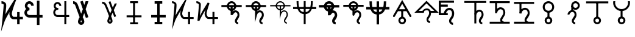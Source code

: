 SplineFontDB: 3.0
FontName: moonsymbols
FullName: moonsymbols
FamilyName: moonsymbols
Weight: Regular
Copyright: Copyright (c) 2021, RobertWinslow\nBased on public domain symbols by Denis M Moskowitz.
UComments: "2021-7-14: Created with FontForge (http://fontforge.org)"
Version: 001.000
ItalicAngle: 0
UnderlinePosition: -100
UnderlineWidth: 50
Ascent: 800
Descent: 200
InvalidEm: 0
LayerCount: 2
Layer: 0 0 "Back" 1
Layer: 1 0 "Fore" 0
XUID: [1021 966 -219639050 19151]
StyleMap: 0x0000
FSType: 0
OS2Version: 0
OS2_WeightWidthSlopeOnly: 0
OS2_UseTypoMetrics: 1
CreationTime: 1626313267
ModificationTime: 1626326933
OS2TypoAscent: 0
OS2TypoAOffset: 1
OS2TypoDescent: 0
OS2TypoDOffset: 1
OS2TypoLinegap: 90
OS2WinAscent: 0
OS2WinAOffset: 1
OS2WinDescent: 0
OS2WinDOffset: 1
HheadAscent: 0
HheadAOffset: 1
HheadDescent: 0
HheadDOffset: 1
MarkAttachClasses: 1
DEI: 91125
Encoding: ISO8859-1
UnicodeInterp: none
NameList: AGL For New Fonts
DisplaySize: -48
AntiAlias: 1
FitToEm: 0
WinInfo: 18 18 14
BeginPrivate: 0
EndPrivate
BeginChars: 256 26

StartChar: T
Encoding: 84 84 0
Width: 1000
VWidth: 0
Flags: H
LayerCount: 2
Fore
SplineSet
500.021484375 762.482421875 m 0
 593.229492188 762.483398438 671.677734375 695.927734375 690.293945312 608.022460938 c 2
 916.584960938 608.022460938 l 1
 916.584960938 527.923828125 l 1
 690.293945312 527.923828125 l 2
 674.416992188 452.990234375 614.985351562 393.698242188 540.018554688 377.85546875 c 2
 540.018554688 355.272460938 l 2
 574.802734375 384.068359375 614.514648438 398.62890625 650.399414062 398.62890625 c 0
 674.373046875 398.62890625 714.075195312 393.3984375 751.737304688 365.0390625 c 0
 789.3984375 336.680664062 819.536132812 283.76953125 819.536132812 207.6328125 c 0
 819.536132812 145.458984375 786.704101562 95.4169921875 759.178710938 54.515625 c 0
 731.653320312 13.615234375 712.307617188 -22.3056640625 712.307617188 -28.7353515625 c 0
 712.307617188 -53.4970703125 720.556640625 -63.5576171875 732.047851562 -72.24609375 c 0
 743.540039062 -80.935546875 761.068359375 -84.958984375 767.963867188 -84.958984375 c 2
 767.963867188 -165.057617188 l 2
 741.9296875 -165.057617188 711.919921875 -157.1875 683.782226562 -135.912109375 c 0
 655.64453125 -114.635742188 632.416015625 -76.564453125 632.416015625 -28.7353515625 c 0
 632.416015625 25.1142578125 666.705078125 60.478515625 692.774414062 99.2158203125 c 0
 718.84375 137.953125 739.438476562 175.896484375 739.438476562 207.6328125 c 0
 739.438476562 264.70703125 721.947265625 287.293945312 703.522460938 301.166992188 c 0
 685.098632812 315.041015625 660.321289062 318.737304688 650.399414062 318.737304688 c 0
 624.127929688 318.737304688 561.569335938 292.184570312 538.674804688 207.788085938 c 0
 534.360351562 191.293945312 517.022460938 177.907226562 499.973632812 177.907226562 c 0
 477.890625 177.907226562 459.96875 195.829101562 459.96875 217.911132812 c 0
 459.96875 218.041015625 459.970703125 218.251953125 459.971679688 218.381835938 c 2
 459.971679688 377.85546875 l 2
 385.004882812 393.698242188 325.573242188 452.990234375 309.697265625 527.923828125 c 2
 83.40625 527.923828125 l 1
 83.40625 608.022460938 l 1
 309.697265625 608.022460938 l 2
 328.3125 695.927734375 406.8125 762.482421875 500.021484375 762.482421875 c 0
500.021484375 682.436523438 m 0
 450.513671875 682.436523438 409.16796875 651.590820312 393.05078125 608.022460938 c 2
 606.991210938 608.022460938 l 2
 590.875 651.592773438 549.529296875 682.436523438 500.021484375 682.436523438 c 0
393.05078125 527.923828125 m 2
 404.549804688 496.838867188 428.885742188 472.500976562 459.971679688 461.002929688 c 2
 459.971679688 527.923828125 l 1
 393.05078125 527.923828125 l 2
540.018554688 527.923828125 m 1
 540.018554688 461.002929688 l 2
 571.127929688 472.494140625 595.487304688 496.822265625 606.991210938 527.923828125 c 2
 540.018554688 527.923828125 l 1
EndSplineSet
Validated: 524321
EndChar

StartChar: I
Encoding: 73 73 1
Width: 1000
VWidth: 0
Flags: H
LayerCount: 2
Fore
SplineSet
339.453125 -134.9609375 m 1
 339.453125 -174.9609375 l 1
 660.546875 -174.9609375 l 1
 660.546875 -134.9609375 l 1
 660.546875 -94.9609375 l 1
 339.453125 -94.9609375 l 1
 339.453125 -134.9609375 l 1
194.43359375 152.83203125 m 1
 194.43359375 112.83203125 l 1
 805.56640625 112.83203125 l 1
 805.56640625 152.83203125 l 1
 805.56640625 192.83203125 l 1
 194.43359375 192.83203125 l 1
 194.43359375 152.83203125 l 1
500 734.9609375 m 1
 460 734.9609375 l 1
 460 -134.9609375 l 1
 500 -134.9609375 l 1
 540 -134.9609375 l 1
 540 734.9609375 l 1
 500 734.9609375 l 1
339.453125 734.9609375 m 1
 339.453125 694.9609375 l 1
 660.546875 694.9609375 l 1
 660.546875 734.9609375 l 1
 660.546875 774.9609375 l 1
 339.453125 774.9609375 l 1
 339.453125 734.9609375 l 1
EndSplineSet
Validated: 524293
EndChar

StartChar: R
Encoding: 82 82 2
Width: 1000
VWidth: 0
Flags: HW
LayerCount: 2
Fore
SplineSet
24.958984375 491.703125 m 1
 24.958984375 451.220703125 l 1
 975.041992188 451.220703125 l 1
 975.041992188 491.703125 l 1
 975.041992188 532.185546875 l 1
 24.958984375 532.185546875 l 1
 24.958984375 491.703125 l 1
500 -174.948242188 m 1
 539.5234375 -174.948242188 l 1
 539.5234375 774.97265625 l 1
 500 774.97265625 l 1
 460.477539062 774.97265625 l 1
 460.477539062 -174.948242188 l 1
 500 -174.948242188 l 1
206.19921875 774.873046875 m 1
 166.67578125 774.873046875 l 2
 166.67578125 391.163085938 282.852539062 240.975585938 500 240.975585938 c 0
 717.625976562 240.975585938 833.325195312 396.907226562 833.325195312 774.873046875 c 2
 793.801757812 774.873046875 l 1
 754.278320312 774.873046875 l 2
 754.278320312 408.698242188 658.610351562 321.940429688 500 321.940429688 c 0
 340.913085938 321.940429688 245.72265625 403.330078125 245.72265625 774.873046875 c 2
 206.19921875 774.873046875 l 1
EndSplineSet
Validated: 524293
EndChar

StartChar: S
Encoding: 83 83 3
Width: 1000
VWidth: 0
Flags: HW
LayerCount: 2
Fore
SplineSet
713.28125 563.76953125 m 0
 713.28125 680.888671875 617.223632812 775 500 775 c 0
 382.748046875 775 286.81640625 680.848632812 286.81640625 563.76953125 c 0
 286.81640625 446.690429688 382.748046875 352.5390625 500 352.5390625 c 0
 617.223632812 352.5390625 713.28125 446.650390625 713.28125 563.76953125 c 0
613.28125 563.76953125 m 0
 613.28125 502.958984375 563.049804688 452.5390625 500 452.5390625 c 0
 436.978515625 452.5390625 386.81640625 502.918945312 386.81640625 563.76953125 c 0
 386.81640625 624.620117188 436.978515625 675 500 675 c 0
 563.049804688 675 613.28125 624.580078125 613.28125 563.76953125 c 0
83.30078125 567.96875 m 1
 83.30078125 517.96875 l 1
 916.69921875 517.96875 l 1
 916.69921875 567.96875 l 1
 916.69921875 617.96875 l 1
 83.30078125 617.96875 l 1
 83.30078125 567.96875 l 1
771.58203125 -125 m 1
 771.58203125 -75 l 2
 754.635742188 -75 725.87890625 -63.947265625 725.87890625 -28.80859375 c 0
 725.87890625 -14.931640625 833.10546875 81.9033203125 833.10546875 207.6171875 c 0
 833.10546875 376.140625 701.671875 408.69140625 653.90625 408.69140625 c 0
 619.892578125 408.69140625 564.299804688 382.362304688 553.515625 375.412109375 c 2
 553.515625 566.30859375 l 1
 503.515625 566.30859375 l 1
 453.515625 566.30859375 l 1
 453.515625 218.26171875 l 1
 451 203 l 1
 551.771484375 205.169921875 l 2
 551.771484375 205.169921875 630.631835938 308.69140625 653.90625 308.69140625 c 0
 674.109375 308.69140625 733.10546875 305.5 733.10546875 207.6171875 c 0
 733.10546875 145.440429688 625.87890625 78.017578125 625.87890625 -28.80859375 c 0
 625.87890625 -138.787109375 722.708007812 -175 771.58203125 -175 c 2
 771.58203125 -125 l 1
EndSplineSet
Validated: 524293
EndChar

StartChar: E
Encoding: 69 69 4
Width: 1000
VWidth: 0
Flags: H
LayerCount: 2
Fore
SplineSet
640.42578125 774.98828125 m 1
 720.317382812 774.98828125 l 1
 720.317382812 202.723632812 l 1
 838.657226562 202.723632812 l 1
 838.657226562 122.83203125 l 1
 720.317382812 122.83203125 l 1
 720.317382812 -174.979492188 l 1
 640.42578125 -174.979492188 l 1
 640.42578125 122.83203125 l 1
 359.564453125 122.83203125 l 1
 359.564453125 122.935546875 l 2
 296.350585938 123.532226562 238.729492188 160.048828125 208.204101562 216.780273438 c 0
 177.426757812 273.978515625 177.426757812 343.39453125 208.204101562 400.592773438 c 0
 219.977539062 422.473632812 235.801757812 441.317382812 254.403320312 456.299804688 c 1
 237.13671875 472.6640625 223.213867188 492.975585938 214.25 516.193359375 c 0
 190.862304688 576.768554688 203.29296875 645.79296875 247.271484375 692.978515625 c 0
 269.258789062 716.567382812 297.487304688 732.056640625 327.525390625 738.453125 c 0
 357.563476562 744.849609375 389.439453125 742.1171875 418.734375 729.099609375 c 0
 477.322265625 703.059570312 513.870117188 643.220703125 513.870117188 578.1015625 c 2
 433.771484375 578.1015625 l 2
 433.771484375 613.278320312 414.104492188 643.685546875 386.333007812 656.029296875 c 0
 358.561523438 668.370117188 327.997070312 662.196289062 305.873046875 638.459960938 c 0
 283.74609375 614.719726562 276.48046875 577.017578125 288.87109375 544.924804688 c 0
 301.0703125 513.327148438 327.891601562 494.793945312 356.876953125 494.23046875 c 0
 358.303710938 494.267578125 359.68359375 494.541015625 361.115234375 494.541015625 c 0
 361.12890625 494.541015625 361.150390625 494.541015625 361.1640625 494.541015625 c 0
 383.244140625 494.541015625 401.1640625 476.62109375 401.1640625 454.541015625 c 0
 401.1640625 454.52734375 401.1640625 454.504882812 401.1640625 454.491210938 c 0
 401.1640625 454.477539062 401.1640625 454.456054688 401.1640625 454.442382812 c 0
 401.1640625 432.362304688 383.244140625 414.442382812 361.1640625 414.442382812 c 0
 361.150390625 414.442382812 361.12890625 414.442382812 361.115234375 414.442382812 c 0
 360.139648438 414.442382812 359.193359375 414.267578125 358.220703125 414.235351562 c 2
 358.220703125 414.080078125 l 2
 357.870117188 414.080078125 357.537109375 414.181640625 357.1875 414.18359375 c 0
 325.364257812 412.762695312 295.614257812 394.455078125 278.536132812 362.713867188 c 0
 260.75 329.66015625 260.75 287.763671875 278.536132812 254.709960938 c 0
 296.321289062 221.65625 327.81640625 202.723632812 361.115234375 202.723632812 c 2
 640.42578125 202.723632812 l 1
 640.42578125 774.98828125 l 1
EndSplineSet
Validated: 524321
EndChar

StartChar: G
Encoding: 71 71 5
Width: 1000
VWidth: 0
Flags: H
LayerCount: 2
Fore
SplineSet
529.4765625 765.014648438 m 1
 627.919921875 507.09765625 l 2
 655.590820312 566.056640625 682.91015625 623.958007812 707.60546875 675.666992188 c 2
 796.178710938 675.666992188 l 2
 761.120117188 602.390625 719.66796875 515.4375 675.979492188 421.263671875 c 0
 673.096679688 415.05078125 670.517578125 409.161132812 667.659179688 402.969726562 c 2
 763.673828125 151.357421875 l 1
 688.846679688 122.83203125 l 1
 621.046875 300.598632812 l 2
 598.77734375 251.016601562 577.44921875 202.873046875 558.208984375 158.178710938 c 0
 564.551757812 140.891601562 573.188476562 119.923828125 578.724609375 104.125 c 0
 589.9140625 72.19140625 599.3046875 43.8251953125 606.061523438 20.3056640625 c 0
 612.817382812 -3.212890625 617.567382812 -19.3740234375 617.791992188 -38.6572265625 c 0
 618.512695312 -100.568359375 566.668945312 -148.831054688 509.788085938 -148.831054688 c 0
 450.064453125 -148.831054688 402.71484375 -100.178710938 402.71484375 -39.27734375 c 0
 402.71484375 -13.2119140625 410.891601562 5.4970703125 422.092773438 36.89453125 c 0
 433.293945312 68.291015625 448.739257812 107.197265625 467.361328125 151.357421875 c 0
 468.555664062 154.189453125 470.483398438 158.250976562 471.702148438 161.124023438 c 0
 455.326171875 204.873046875 440.297851562 246.537109375 421.6796875 293.364257812 c 0
 391.290039062 369.798828125 359.969726562 445.491210938 334.552734375 505.083007812 c 0
 309.13671875 564.673828125 286.982421875 612.279296875 284.168945312 617.168945312 c 0
 284.0078125 617.4375 283.752929688 617.876953125 283.600585938 618.150390625 c 0
 275.595703125 633.043945312 259.310546875 646.55859375 240.244140625 655.66796875 c 0
 221.176757812 664.77734375 199.131835938 668.948242188 190.014648438 668.948242188 c 2
 190.014648438 748.83984375 l 2
 215.76953125 748.840820312 244.770507812 742.166992188 274.608398438 727.911132812 c 0
 304.447265625 713.655273438 335.090820312 691.083984375 353.931640625 656.029296875 c 0
 365.540039062 635.673828125 382.505859375 596.241210938 407.985351562 536.501953125 c 0
 433.704101562 476.203125 465.236328125 399.961914062 495.88671875 322.87109375 c 0
 504.068359375 302.295898438 510.01953125 284.8828125 517.953125 264.477539062 c 1
 538.782226562 311.432617188 559.322265625 357.834960938 580.946289062 405.657226562 c 2
 454.701171875 736.541015625 l 1
 529.4765625 765.014648438 l 1
512.681640625 48.41796875 m 1
 507.978515625 36.2861328125 501.038085938 20.0625 497.4375 9.970703125 c 0
 487.109375 -18.9775390625 482.8125 -44.1025390625 482.8125 -39.27734375 c 1
 482.8125 -52.0712890625 501.857421875 -68.939453125 509.788085938 -68.939453125 c 0
 529.237304688 -68.939453125 537.971679688 -63.55078125 537.693359375 -39.638671875 c 1
 537.701171875 -40.310546875 535.177734375 -22.86328125 529.115234375 -1.759765625 c 0
 525.275390625 11.60546875 518.59375 30.6962890625 512.681640625 48.41796875 c 1
EndSplineSet
Validated: 524321
EndChar

StartChar: K
Encoding: 75 75 6
Width: 1000
VWidth: 0
Flags: H
LayerCount: 2
Fore
SplineSet
756.73828125 334.47265625 m 1
 716.73828125 334.47265625 l 1
 716.73828125 -175 l 1
 756.73828125 -175 l 1
 796.73828125 -175 l 1
 796.73828125 334.47265625 l 1
 756.73828125 334.47265625 l 1
943.45703125 85.15625 m 1
 943.45703125 125.15625 l 1
 557.32421875 125.15625 l 2
 509.337890625 125.15625 473.7890625 225.327148438 473.7890625 256.8359375 c 0
 473.7890625 362.08203125 595.850585938 687.159179688 595.850585938 687.159179688 c 1
 734.6328125 1049.53320312 l 1
 524.845703125 723.08984375 l 1
 524.845703125 723.08984375 316.658203125 395.846679688 203.409179688 190.8515625 c 1
 224.373046875 398.958984375 261.497070312 633.4921875 229.265625 686.879882812 c 0
 184.462890625 761.11328125 98.6259765625 775.669921875 56.546875 774.955078125 c 2
 57.2265625 734.9609375 l 1
 57.90625 694.966796875 l 2
 82.322265625 695.381835938 121.353515625 691.012695312 157.553710938 651.327148438 c 0
 162.540039062 596.3515625 99.89453125 -27.2138671875 99.89453125 -27.2138671875 c 1
 59.5087890625 -389.885742188 l 1
 177.5 -44.57421875 l 2
 206.383789062 39.95703125 313.536132812 227.473632812 417.596679688 399.532226562 c 1
 411.790039062 376.711914062 393.7890625 291.239257812 393.7890625 256.8359375 c 0
 393.7890625 223.305664062 421.326171875 45.15625 557.32421875 45.15625 c 2
 943.45703125 45.15625 l 1
 943.45703125 85.15625 l 1
EndSplineSet
Validated: 524325
EndChar

StartChar: J
Encoding: 74 74 7
Width: 1000
VWidth: 0
Flags: HW
LayerCount: 2
Fore
SplineSet
342.87109375 -125 m 1
 342.87109375 -175 l 1
 657.12890625 -175 l 1
 657.12890625 -125 l 1
 657.12890625 -75 l 1
 342.87109375 -75 l 1
 342.87109375 -125 l 1
200.87890625 156.25 m 1
 200.87890625 106.25 l 1
 799.12109375 106.25 l 1
 799.12109375 156.25 l 1
 799.12109375 206.25 l 1
 200.87890625 206.25 l 1
 200.87890625 156.25 l 1
500 725 m 1
 450 725 l 1
 450 -125 l 1
 500 -125 l 1
 550 -125 l 1
 550 725 l 1
 500 725 l 1
342.87109375 725 m 1
 342.87109375 675 l 1
 657.12890625 675 l 1
 657.12890625 725 l 1
 657.12890625 775 l 1
 342.87109375 775 l 1
 342.87109375 725 l 1
EndSplineSet
Validated: 524293
EndChar

StartChar: C
Encoding: 67 67 8
Width: 1000
VWidth: 0
Flags: HW
LayerCount: 2
Fore
SplineSet
939.35546875 82.6171875 m 1
 939.35546875 132.6171875 l 1
 556.8359375 132.6171875 l 2
 520.73828125 132.6171875 484.47265625 221.771484375 484.47265625 252.63671875 c 0
 484.47265625 352.712890625 604.70703125 675.005859375 604.70703125 675.005859375 c 1
 777.822265625 1127.52734375 l 1
 515.94140625 719.896484375 l 1
 515.94140625 719.896484375 329.075195312 425.643554688 221.55859375 235.73828125 c 1
 240.491210938 428.305664062 276.09765625 625.248046875 240.735351562 683.87890625 c 0
 193.368164062 762.216796875 104.389648438 776.81640625 60.666015625 776.06640625 c 2
 61.5234375 726.07421875 l 1
 62.380859375 676.08203125 l 2
 83.25 676.439453125 116.310546875 672.951171875 150.735351562 639.568359375 c 0
 153.341796875 567.393554688 93.4697265625 -27.4853515625 93.4697265625 -27.4853515625 c 1
 43.28125 -479.145507812 l 1
 190.46875 -49.2021484375 l 2
 215.079101562 22.6865234375 301.227539062 177.45703125 393.44921875 332.104492188 c 1
 389.831054688 310.4296875 384.47265625 276.3671875 384.47265625 252.63671875 c 0
 384.47265625 219.244140625 410.70703125 32.6171875 556.8359375 32.6171875 c 2
 939.35546875 32.6171875 l 1
 939.35546875 82.6171875 l 1
754.39453125 329.4921875 m 1
 704.39453125 329.4921875 l 1
 704.39453125 -175 l 1
 754.39453125 -175 l 1
 804.39453125 -175 l 1
 804.39453125 329.4921875 l 1
 754.39453125 329.4921875 l 1
EndSplineSet
Validated: 524325
EndChar

StartChar: Q
Encoding: 81 81 9
Width: 1000
VWidth: 0
Flags: HW
LayerCount: 2
Fore
SplineSet
771.58203125 -125 m 1
 771.58203125 -100 l 2
 746.671875 -100 700.87890625 -82.67578125 700.87890625 -28.80859375 c 0
 700.87890625 8.302734375 808.10546875 97.7900390625 808.10546875 207.6171875 c 0
 808.10546875 358.479492188 694.782226562 383.69140625 653.90625 383.69140625 c 0
 612.420898438 383.69140625 561.172851562 355.9453125 528.515625 319.814453125 c 2
 528.515625 566.30859375 l 1
 503.515625 566.30859375 l 1
 478.515625 566.30859375 l 1
 478.515625 218.26171875 l 1
 478.515625 30.634765625 l 1
 527.643554688 211.715820312 l 2
 552.013671875 301.543945312 618.001953125 333.69140625 653.90625 333.69140625 c 0
 680.999023438 333.69140625 758.10546875 323.161132812 758.10546875 207.6171875 c 0
 758.10546875 129.553710938 650.87890625 54.783203125 650.87890625 -28.80859375 c 0
 650.87890625 -120.05859375 730.671875 -150 771.58203125 -150 c 2
 771.58203125 -125 l 1
83.30078125 567.96875 m 1
 83.30078125 542.96875 l 1
 916.69921875 542.96875 l 1
 916.69921875 567.96875 l 1
 916.69921875 592.96875 l 1
 83.30078125 592.96875 l 1
 83.30078125 567.96875 l 1
688.28125 563.76953125 m 0
 688.28125 666.811523438 603.6796875 750 500 750 c 0
 396.305664062 750 311.81640625 666.791015625 311.81640625 563.76953125 c 0
 311.81640625 460.748046875 396.305664062 377.5390625 500 377.5390625 c 0
 603.6796875 377.5390625 688.28125 460.727539062 688.28125 563.76953125 c 0
638.28125 563.76953125 m 0
 638.28125 488.881835938 576.59375 427.5390625 500 427.5390625 c 0
 423.420898438 427.5390625 361.81640625 488.861328125 361.81640625 563.76953125 c 0
 361.81640625 638.677734375 423.420898438 700 500 700 c 0
 576.59375 700 638.28125 638.657226562 638.28125 563.76953125 c 0
EndSplineSet
Validated: 524293
EndChar

StartChar: U
Encoding: 85 85 10
Width: 1000
VWidth: 0
Flags: HW
LayerCount: 2
Fore
SplineSet
24.958984375 491.703125 m 1
 24.958984375 441.100585938 l 1
 975.041992188 441.100585938 l 1
 975.041992188 491.703125 l 1
 975.041992188 542.305664062 l 1
 24.958984375 542.305664062 l 1
 24.958984375 491.703125 l 1
500 -174.948242188 m 1
 549.404296875 -174.948242188 l 1
 549.404296875 774.97265625 l 1
 500 774.97265625 l 1
 450.596679688 774.97265625 l 1
 450.596679688 -174.948242188 l 1
 500 -174.948242188 l 1
206.19921875 774.873046875 m 1
 156.795898438 774.873046875 l 2
 156.795898438 389.625 275.650390625 230.856445312 500 230.856445312 c 0
 724.91015625 230.856445312 843.205078125 395.4296875 843.205078125 774.873046875 c 2
 793.801757812 774.873046875 l 1
 744.3984375 774.873046875 l 2
 744.3984375 410.176757812 651.327148438 332.060546875 500 332.060546875 c 0
 348.114257812 332.060546875 255.602539062 404.868164062 255.602539062 774.873046875 c 2
 206.19921875 774.873046875 l 1
EndSplineSet
Validated: 524293
EndChar

StartChar: F
Encoding: 70 70 11
Width: 1000
VWidth: 0
Flags: HW
LayerCount: 2
Fore
SplineSet
395.59765625 799.942382812 m 1
 458.342773438 616.451171875 l 1
 513.600585938 768.1484375 l 1
 629.1953125 768.1484375 l 1
 514.384765625 452.520507812 l 1
 627.744140625 121.017578125 l 1
 524.484375 85.6982421875 l 1
 454.947265625 289.112304688 l 1
 392.95703125 118.666992188 l 2
 403.071289062 105.663085938 412.697265625 89.29296875 421.84765625 69.546875 c 0
 446.892578125 12.7158203125 459.416992188 -33.767578125 459.416992188 -69.888671875 c 0
 459.416992188 -106.009765625 446.662109375 -136.583007812 421.13671875 -161.626953125 c 0
 396.092773438 -187.15234375 365.506835938 -199.920898438 329.384765625 -199.920898438 c 0
 293.263671875 -199.920898438 262.432617188 -187.15234375 236.90625 -161.626953125 c 0
 211.862304688 -136.583007812 199.3515625 -106.009765625 199.3515625 -69.888671875 c 0
 199.3515625 -33.767578125 212.106445312 12.7158203125 237.631835938 69.546875 c 0
 246.30078125 89.29296875 255.94140625 105.6640625 266.537109375 118.666992188 c 2
 86.64453125 612.09765625 l 2
 77.9755859375 636.66015625 61.849609375 654.479492188 38.2509765625 665.555664062 c 0
 25.728515625 671.334960938 12.9599609375 674.21875 -0.0439453125 674.21875 c 2
 -0.0439453125 782.586914062 l 2
 28.3720703125 782.586914062 56.548828125 776.087890625 84.482421875 763.083984375 c 0
 135.051757812 739.485351562 169.727539062 701.438476562 188.51171875 648.940429688 c 2
 329.384765625 262.44140625 l 1
 398.862304688 453.173828125 l 1
 292.380859375 764.680664062 l 1
 395.59765625 799.942382812 l 1
329.384765625 -12.091796875 m 0
 323.604492188 -12.091796875 318.540039062 -20.2685546875 314.206054688 -36.6435546875 c 0
 309.87109375 -53.01953125 307.705078125 -64.095703125 307.705078125 -69.8740234375 c 0
 307.705078125 -75.6533203125 309.87109375 -80.7177734375 314.206054688 -85.052734375 c 0
 318.540039062 -89.38671875 323.604492188 -91.5537109375 329.384765625 -91.5537109375 c 0
 335.1640625 -91.5537109375 340.213867188 -89.38671875 344.547851562 -85.052734375 c 0
 348.8828125 -80.7177734375 351.048828125 -75.6533203125 351.048828125 -69.8740234375 c 0
 351.048828125 -64.0947265625 348.8828125 -53.0185546875 344.547851562 -36.6435546875 c 0
 340.213867188 -20.2685546875 335.1640625 -12.091796875 329.384765625 -12.091796875 c 0
EndSplineSet
Validated: 524289
EndChar

StartChar: D
Encoding: 68 68 12
Width: 1000
VWidth: 0
Flags: HW
LayerCount: 2
Fore
SplineSet
386.153320312 592.708007812 m 2
 386.153320312 664.061523438 339.0234375 734.598632812 273.102539062 761.942382812 c 0
 250.840820312 771.169921875 226.962890625 775.873046875 202.987304688 775.873046875 c 0
 156.288085938 775.873046875 106.498046875 755.28515625 73.4541015625 722.241210938 c 0
 40.3994140625 689.186523438 19.7880859375 639.408203125 19.7880859375 592.673828125 c 0
 19.7880859375 568.659179688 24.546875 544.767578125 33.748046875 522.5703125 c 0
 61.04296875 456.645507812 131.619140625 409.5078125 202.987304688 409.5078125 c 2
 202.987304688 514.860351562 l 2
 178.057617188 514.860351562 140.607421875 539.877929688 131.0703125 562.911132812 c 0
 129.296875 567.189453125 125.139648438 588.086914062 125.139648438 592.673828125 c 0
 125.139648438 605.6796875 138.752929688 638.549804688 147.94921875 647.74609375 c 0
 157.086914062 656.883789062 190.015625 670.521484375 202.987304688 670.521484375 c 0
 207.681640625 670.521484375 228.524414062 666.376953125 232.737304688 664.629882812 c 0
 255.776367188 655.07421875 280.80078125 617.583984375 280.80078125 592.708007812 c 2
 386.153320312 592.708007812 l 2
745.556640625 155.59375 m 1
 745.556640625 208.26953125 l 1
 204.461914062 208.26953125 l 1
 204.461914062 155.59375 l 1
 204.461914062 102.91796875 l 1
 745.556640625 102.91796875 l 1
 745.556640625 155.59375 l 1
206.142578125 155.59375 m 1
 206.142578125 208.26953125 l 2
 178.418945312 208.26953125 132.66796875 234.680664062 118.796875 258.7265625 c 0
 113.564453125 267.783203125 105.283203125 298.66796875 105.283203125 309.12890625 c 0
 105.283203125 319.598632812 113.55078125 350.451171875 118.8125 359.55859375 c 0
 132.654296875 383.553710938 178.423828125 409.98828125 206.142578125 409.98828125 c 2
 206.142578125 462.6640625 l 1
 206.142578125 515.33984375 l 2
 135.985351562 515.33984375 62.6171875 472.979492188 27.5556640625 412.200195312 c 0
 10.11328125 382.006835938 -0.068359375 344.064453125 -0.068359375 309.12890625 c 0
 -0.068359375 274.184570312 10.1005859375 236.274414062 27.5712890625 206.029296875 c 0
 62.603515625 145.30078125 135.990234375 102.91796875 206.142578125 102.91796875 c 2
 206.142578125 155.59375 l 1
566.780273438 800.016601562 m 1
 514.104492188 800.016601562 l 1
 514.104492188 -200.002929688 l 1
 566.780273438 -200.002929688 l 1
 619.45703125 -200.002929688 l 1
 619.45703125 800.016601562 l 1
 566.780273438 800.016601562 l 1
EndSplineSet
Validated: 524293
EndChar

StartChar: e
Encoding: 101 101 13
Width: 1000
VWidth: 0
Flags: H
LayerCount: 2
Fore
SplineSet
437.51953125 498.08203125 m 0
 494.147460938 498.08203125 540.489257812 478.497070312 576.563476562 439.337890625 c 0
 613.01953125 400.5546875 631.235351562 346.4375 631.235351562 277.01171875 c 0
 631.235351562 193.256835938 610.872070312 125.182617188 570.15234375 72.82421875 c 0
 529.431640625 20.4658203125 509.075195312 -16.17578125 509.075195312 -37.119140625 c 0
 509.075195312 -58.0615234375 516.448242188 -75.9013671875 531.190429688 -90.63671875 c 0
 545.931640625 -105.37890625 563.771484375 -112.752929688 584.71484375 -112.752929688 c 2
 584.71484375 -200 l 2
 539.724609375 -200 501.305664062 -184.098632812 469.520507812 -152.313476562 c 0
 437.729492188 -120.497070312 421.827148438 -82.103515625 421.827148438 -37.119140625 c 0
 421.827148438 7.8720703125 442.190429688 56.5458984375 482.911132812 108.904296875 c 0
 523.631835938 161.26171875 543.98828125 217.3046875 543.98828125 277.01171875 c 0
 543.98828125 322.397460938 533.708007812 355.934570312 513.16015625 377.66796875 c 0
 492.98828125 399.77734375 466.608398438 410.810546875 434.02734375 410.810546875 c 0
 394.078125 410.810546875 359.182617188 392.014648438 329.329101562 354.3984375 c 0
 299.8515625 317.176757812 284.129882812 271.9765625 282.19140625 218.846679688 c 2
 282.19140625 210.423828125 l 1
 194.950195312 210.423828125 l 1
 194.950195312 317.306640625 242.409179688 389.6328125 282.19140625 429.446289062 c 0
 326.811523438 475.201171875 378.583007812 498.08203125 437.51953125 498.08203125 c 0
369.470703125 204.88671875 m 1
 -0 204.88671875 l 1
 -0 800 l 1
 624.40625 800 l 1
 624.40625 712.740234375 l 1
 87.2255859375 712.740234375 l 1
 87.2255859375 632.461914062 l 1
 369.470703125 632.461914062 l 1
 369.470703125 545.202148438 l 1
 87.2255859375 545.202148438 l 1
 87.2255859375 292.146484375 l 1
 369.470703125 292.146484375 l 1
 369.470703125 204.88671875 l 1
EndSplineSet
Validated: 524293
EndChar

StartChar: L
Encoding: 76 76 14
Width: 1000
VWidth: 0
Flags: H
LayerCount: 2
Fore
SplineSet
716.796875 334.375 m 1
 796.6796875 334.375 l 1
 796.6796875 -175 l 1
 716.796875 -175 l 1
 716.796875 334.375 l 1
56.640625 775 m 2
 79.7919921875 775.3828125 109.655273438 771.260742188 141.40625 758.59375 c 0
 173.157226562 745.926757812 207.01171875 723.8203125 229.296875 686.9140625 c 0
 240.025390625 669.129882812 236.853515625 664.810546875 237.5 656.25 c 0
 238.146484375 647.689453125 238.200195312 638.040039062 238.0859375 626.7578125 c 0
 237.857421875 604.193359375 236.55078125 575.248046875 234.375 541.40625 c 0
 230.0234375 473.72265625 222.389648438 387.232421875 214.2578125 301.7578125 c 0
 207.676757812 232.591796875 206.159179688 222.076171875 200.1953125 165.0390625 c 1
 246.284179688 251.77734375 280.484375 326.982421875 337.3046875 421.2890625 c 0
 434.88671875 583.25 524.8046875 723.046875 524.8046875 723.046875 c 1
 595.8984375 687.109375 l 1
 595.8984375 687.109375 564.97265625 606.942382812 534.1796875 512.109375 c 0
 503.38671875 417.276367188 473.828125 303.6328125 473.828125 256.8359375 c 0
 473.828125 253.50390625 480.813476562 208.78515625 496.875 176.5625 c 0
 504.905273438 160.451171875 514.990234375 146.599609375 525.1953125 137.890625 c 0
 535.400390625 129.181640625 544.318359375 125.1953125 557.2265625 125.1953125 c 2
 943.359375 125.1953125 l 1
 943.359375 45.1171875 l 1
 557.2265625 45.1171875 l 2
 524.137695312 45.1171875 494.819335938 58.5390625 473.2421875 76.953125 c 0
 451.665039062 95.3671875 436.541015625 118.252929688 425.1953125 141.015625 c 0
 402.50390625 186.540039062 393.75 227.658203125 393.75 256.8359375 c 0
 393.75 300.389648438 415.764648438 363.153320312 431.4453125 421.09375 c 1
 418.625976562 400.124023438 419.170898438 401.9765625 405.859375 379.8828125 c 0
 308.991210938 219.10546875 203.799804688 32.2158203125 177.5390625 -44.53125 c 2
 99.8046875 -27.1484375 l 1
 99.8046875 -27.1484375 118.38671875 139.079101562 134.5703125 309.1796875 c 0
 142.662109375 394.23046875 150.241210938 480.364257812 154.4921875 546.484375 c 0
 156.618164062 579.544921875 157.806640625 607.629882812 158.0078125 627.5390625 c 0
 158.098632812 636.549804688 157.909179688 643.26953125 157.6171875 648.046875 c 0
 146.48828125 664.459960938 130.60546875 676.83984375 111.71875 684.375 c 0
 91.533203125 692.427734375 69.146484375 695.109375 57.8125 694.921875 c 2
 56.640625 775 l 2
EndSplineSet
Validated: 524325
EndChar

StartChar: P
Encoding: 80 80 15
Width: 1000
VWidth: 0
Flags: HW
LayerCount: 2
Fore
SplineSet
694.4921875 567.96875 m 0
 694.4921875 675.321289062 607.352539062 762.4609375 500 762.4609375 c 0
 392.647460938 762.4609375 305.5078125 675.321289062 305.5078125 567.96875 c 0
 305.5078125 460.591796875 392.681640625 373.57421875 500 373.57421875 c 0
 607.318359375 373.57421875 694.4921875 460.591796875 694.4921875 567.96875 c 0
614.4921875 567.96875 m 0
 614.4921875 504.837890625 563.189453125 453.57421875 500 453.57421875 c 0
 436.810546875 453.57421875 385.5078125 504.837890625 385.5078125 567.96875 c 0
 385.5078125 631.124023438 436.844726562 682.4609375 500 682.4609375 c 0
 563.155273438 682.4609375 614.4921875 631.124023438 614.4921875 567.96875 c 0
83.30078125 567.96875 m 1
 83.30078125 527.96875 l 1
 916.69921875 527.96875 l 1
 916.69921875 567.96875 l 1
 916.69921875 607.96875 l 1
 83.30078125 607.96875 l 1
 83.30078125 567.96875 l 1
771.58203125 -125 m 1
 771.58203125 -85 l 2
 751.463867188 -85 715.87890625 -71.453125 715.87890625 -28.80859375 c 0
 715.87890625 -5.6396484375 823.10546875 88.259765625 823.10546875 207.6171875 c 0
 823.10546875 369.075195312 698.916015625 398.69140625 653.90625 398.69140625 c 0
 616.891601562 398.69140625 562.525390625 370.663085938 543.515625 355.37109375 c 2
 543.515625 566.30859375 l 1
 503.515625 566.30859375 l 1
 463.515625 566.30859375 l 1
 463.515625 218.26171875 l 1
 463.515625 -81.94140625 l 1
 542.120117188 207.788085938 l 2
 564.8828125 291.689453125 625.580078125 318.69140625 653.90625 318.69140625 c 0
 676.865234375 318.69140625 743.10546875 312.565429688 743.10546875 207.6171875 c 0
 743.10546875 139.083984375 635.87890625 68.7255859375 635.87890625 -28.80859375 c 0
 635.87890625 -131.28125 725.879882812 -165 771.58203125 -165 c 2
 771.58203125 -125 l 1
EndSplineSet
Validated: 524293
EndChar

StartChar: u
Encoding: 117 117 16
Width: 1000
VWidth: 0
Flags: HW
LayerCount: 2
Fore
SplineSet
159.834960938 764.860351562 m 2
 241.484375 764.860351562 l 2
 236.749023438 744.901367188 233.991210938 724.197265625 233.991210938 702.745117188 c 0
 233.991210938 555.12109375 352.639648438 436.352539062 500.021484375 436.352539062 c 0
 647.40234375 436.352539062 766 555.12109375 766 702.745117188 c 0
 766 724.19921875 763.2421875 744.900390625 758.506835938 764.860351562 c 2
 840.155273438 764.860351562 l 2
 843.837890625 744.669921875 846.098632812 723.975585938 846.098632812 702.745117188 c 0
 846.098632812 525.495117188 711.916015625 378.775390625 540.018554688 358.787109375 c 1
 540.018554688 134.045898438 l 2
 607.09375 116.151367188 657.013671875 54.6943359375 657.013671875 -17.779296875 c 0
 657.013671875 -104.090820312 586.303710938 -174.979492188 500.021484375 -174.979492188 c 0
 413.73828125 -174.979492188 342.9765625 -104.090820312 342.9765625 -17.779296875 c 0
 342.9765625 54.6826171875 392.913085938 116.087890625 459.971679688 133.994140625 c 2
 459.971679688 358.787109375 l 1
 288.091796875 378.798828125 153.892578125 525.512695312 153.892578125 702.745117188 c 0
 153.892578125 723.975585938 156.15234375 744.669921875 159.834960938 764.860351562 c 2
500.021484375 59.373046875 m 0
 457.032226562 59.373046875 423.0234375 25.35546875 423.0234375 -17.779296875 c 0
 423.0234375 -60.9140625 457.032226562 -94.9326171875 500.021484375 -94.9326171875 c 0
 543.009765625 -94.9326171875 576.967773438 -60.9140625 576.967773438 -17.779296875 c 0
 576.967773438 25.35546875 543.009765625 59.373046875 500.021484375 59.373046875 c 0
EndSplineSet
Validated: 524289
EndChar

StartChar: a
Encoding: 97 97 17
Width: 1000
VWidth: 0
Flags: HW
LayerCount: 2
Fore
SplineSet
140.935546875 126.682617188 m 0
 159.807617188 115.787109375 184.688476562 122.454101562 195.583007812 141.326171875 c 2
 500 668.619140625 l 1
 804.416992188 141.326171875 l 2
 815.311523438 122.454101562 840.192382812 115.787109375 859.064453125 126.682617188 c 0
 877.936523438 137.577148438 884.603515625 162.458007812 873.708007812 181.330078125 c 2
 534.645507812 768.634765625 l 1
 500 828.646484375 l 1
 465.354492188 768.634765625 l 1
 126.291992188 181.330078125 l 2
 115.396484375 162.458007812 122.063476562 137.577148438 140.935546875 126.682617188 c 0
500 99.51171875 m 1
 540 99.51171875 l 1
 540 398.046875 l 1
 500 398.046875 l 1
 460 398.046875 l 1
 460 99.51171875 l 1
 500 99.51171875 l 1
500 99.515625 m 1
 500 398 l 1025
656.9921875 -17.7734375 m 0
 656.9921875 68.888671875 586.815429688 139.4140625 500 139.4140625 c 0
 413.184570312 139.4140625 343.0078125 68.888671875 343.0078125 -17.7734375 c 0
 343.0078125 -104.5390625 413.21484375 -174.9609375 500 -174.9609375 c 0
 586.78515625 -174.9609375 656.9921875 -104.5390625 656.9921875 -17.7734375 c 0
576.9921875 -17.7734375 m 0
 576.9921875 -60.5 542.51171875 -94.9609375 500 -94.9609375 c 0
 457.48828125 -94.9609375 423.0078125 -60.5 423.0078125 -17.7734375 c 0
 423.0078125 24.861328125 457.518554688 59.4140625 500 59.4140625 c 0
 542.481445312 59.4140625 576.9921875 24.861328125 576.9921875 -17.7734375 c 0
305.078125 404.39453125 m 1
 305.078125 364.389648438 l 1
 694.921875 364.389648438 l 1
 694.921875 404.39453125 l 1
 694.921875 444.399414062 l 1
 305.078125 444.399414062 l 1
 305.078125 404.39453125 l 1
EndSplineSet
Validated: 524331
EndChar

StartChar: t
Encoding: 116 116 18
Width: 1000
VWidth: 0
Flags: H
LayerCount: 2
Fore
SplineSet
500 99.51171875 m 1
 540 99.51171875 l 1
 540 728.02734375 l 1
 500 728.02734375 l 1
 460 728.02734375 l 1
 460 99.51171875 l 1
 500 99.51171875 l 1
500 99.515625 m 1
 500 728.067382812 l 1025
656.9921875 -17.7734375 m 0
 656.9921875 68.888671875 586.815429688 139.4140625 500 139.4140625 c 0
 413.184570312 139.4140625 343.0078125 68.888671875 343.0078125 -17.7734375 c 0
 343.0078125 -104.5390625 413.21484375 -174.9609375 500 -174.9609375 c 0
 586.78515625 -174.9609375 656.9921875 -104.5390625 656.9921875 -17.7734375 c 0
576.9921875 -17.7734375 m 0
 576.9921875 -60.5 542.51171875 -94.9609375 500 -94.9609375 c 0
 457.48828125 -94.9609375 423.0078125 -60.5 423.0078125 -17.7734375 c 0
 423.0078125 24.861328125 457.518554688 59.4140625 500 59.4140625 c 0
 542.481445312 59.4140625 576.9921875 24.861328125 576.9921875 -17.7734375 c 0
955.6640625 727.34375 m 1
 955.6640625 767.34375 l 1
 44.3359375 767.34375 l 1
 44.3359375 727.34375 l 1
 44.3359375 687.34375 l 1
 955.6640625 687.34375 l 1
 955.6640625 727.34375 l 1
955.625976562 727.30859375 m 1
 44.3740234375 727.30859375 l 1025
EndSplineSet
Validated: 524299
EndChar

StartChar: o
Encoding: 111 111 19
Width: 1000
VWidth: 0
Flags: H
LayerCount: 2
Fore
SplineSet
500 99.51171875 m 1
 540 99.51171875 l 1
 540 342.96875 l 1
 500 342.96875 l 1
 460 342.96875 l 1
 460 99.51171875 l 1
 500 99.51171875 l 1
500 99.515625 m 1
 500 342.932617188 l 1025
656.9921875 -17.7734375 m 0
 656.9921875 68.888671875 586.815429688 139.4140625 500 139.4140625 c 0
 413.184570312 139.4140625 343.0078125 68.888671875 343.0078125 -17.7734375 c 0
 343.0078125 -104.5390625 413.21484375 -174.9609375 500 -174.9609375 c 0
 586.78515625 -174.9609375 656.9921875 -104.5390625 656.9921875 -17.7734375 c 0
576.9921875 -17.7734375 m 0
 576.9921875 -60.5 542.51171875 -94.9609375 500 -94.9609375 c 0
 457.48828125 -94.9609375 423.0078125 -60.5 423.0078125 -17.7734375 c 0
 423.0078125 24.861328125 457.518554688 59.4140625 500 59.4140625 c 0
 542.481445312 59.4140625 576.9921875 24.861328125 576.9921875 -17.7734375 c 0
735.21484375 539.453125 m 0
 735.21484375 669.395507812 629.9609375 774.9609375 500 774.9609375 c 0
 370.0390625 774.9609375 264.78515625 669.395507812 264.78515625 539.453125 c 0
 264.78515625 409.510742188 370.0390625 303.9453125 500 303.9453125 c 0
 629.9609375 303.9453125 735.21484375 409.510742188 735.21484375 539.453125 c 0
655.21484375 539.453125 m 0
 655.21484375 453.575195312 585.6640625 383.9453125 500 383.9453125 c 0
 414.3359375 383.9453125 344.78515625 453.575195312 344.78515625 539.453125 c 0
 344.78515625 625.331054688 414.3359375 694.9609375 500 694.9609375 c 0
 585.6640625 694.9609375 655.21484375 625.331054688 655.21484375 539.453125 c 0
EndSplineSet
Validated: 524299
EndChar

StartChar: r
Encoding: 114 114 20
Width: 1000
VWidth: 0
Flags: H
LayerCount: 2
Fore
SplineSet
784.62890625 596.97265625 m 0
 784.62890625 694.475585938 707.03125 774.9609375 609.66796875 774.9609375 c 0
 512.3046875 774.9609375 434.70703125 694.475585938 434.70703125 596.97265625 c 0
 434.70703125 499.49609375 512.266601562 418.88671875 609.66796875 418.88671875 c 0
 707.069335938 418.88671875 784.62890625 499.49609375 784.62890625 596.97265625 c 0
704.62890625 596.97265625 m 0
 704.62890625 542.10546875 661.290039062 498.88671875 609.66796875 498.88671875 c 0
 558.045898438 498.88671875 514.70703125 542.10546875 514.70703125 596.97265625 c 0
 514.70703125 651.813476562 558.0078125 694.9609375 609.66796875 694.9609375 c 0
 661.328125 694.9609375 704.62890625 651.813476562 704.62890625 596.97265625 c 0
475.9765625 581.4453125 m 1
 435.9765625 581.4453125 l 1
 435.9765625 352.63671875 l 1
 475.9765625 352.63671875 l 1
 515.9765625 352.63671875 l 1
 515.9765625 581.4453125 l 1
 475.9765625 581.4453125 l 1
475.953125 581.473632812 m 1
 475.953125 352.622070312 l 1025
599.12109375 -134.9609375 m 1
 599.12109375 -94.9609375 l 2
 576.76171875 -94.9609375 537.55859375 -79.98828125 537.55859375 -33.3984375 c 0
 537.55859375 -7.1748046875 651.328125 91.384765625 651.328125 216.015625 c 0
 651.328125 385.065429688 521.104492188 415.48828125 474.21875 415.48828125 c 0
 402.614257812 415.48828125 309.01953125 358.97265625 275.962890625 237.877929688 c 2
 314.55078125 227.34375 l 1
 353.138671875 216.809570312 l 2
 377.50390625 306.06640625 442.698242188 335.48828125 474.21875 335.48828125 c 0
 499.403320312 335.48828125 571.328125 328.215820312 571.328125 216.015625 c 0
 571.328125 142.404296875 457.55859375 67.5263671875 457.55859375 -33.3984375 c 0
 457.55859375 -140.12890625 551.55859375 -174.9609375 599.12109375 -174.9609375 c 2
 599.12109375 -134.9609375 l 1
EndSplineSet
Validated: 524299
EndChar

StartChar: h
Encoding: 104 104 21
Width: 1000
VWidth: 0
Flags: H
LayerCount: 2
Fore
SplineSet
50 734.86328125 m 1
 50 694.86328125 l 1
 950 694.86328125 l 1
 950 734.86328125 l 1
 950 774.86328125 l 1
 50 774.86328125 l 1
 50 734.86328125 l 1
785.64453125 -134.9609375 m 1
 785.64453125 -94.9609375 l 2
 763.250976562 -94.9609375 723.984375 -79.947265625 723.984375 -33.3984375 c 0
 723.984375 -7.197265625 837.8515625 91.3671875 837.8515625 216.015625 c 0
 837.8515625 385.083984375 707.525390625 415.48828125 660.7421875 415.48828125 c 0
 589.134765625 415.48828125 495.55859375 358.978515625 462.397460938 237.911132812 c 2
 500.9765625 227.34375 l 1
 539.555664062 216.776367188 l 2
 564.01171875 306.060546875 629.224609375 335.48828125 660.7421875 335.48828125 c 0
 685.833984375 335.48828125 757.8515625 328.197265625 757.8515625 216.015625 c 0
 757.8515625 142.421875 643.984375 67.548828125 643.984375 -33.3984375 c 0
 643.984375 -140.169921875 738.116210938 -174.9609375 785.64453125 -174.9609375 c 2
 785.64453125 -134.9609375 l 1
500 -139.55078125 m 1
 540 -139.55078125 l 1
 540 739.55078125 l 1
 500 739.55078125 l 1
 460 739.55078125 l 1
 460 -139.55078125 l 1
 500 -139.55078125 l 1
EndSplineSet
Validated: 524293
EndChar

StartChar: d
Encoding: 100 100 22
Width: 1000
VWidth: 0
Flags: H
LayerCount: 2
Fore
SplineSet
511.388671875 483.076171875 m 2
 511.268554688 483.216796875 l 2
 560.987304688 483.216796875 601.809570312 465.96484375 633.497070312 431.529296875 c 0
 665.586914062 397.407226562 681.592773438 349.84375 681.592773438 288.786132812 c 0
 681.592773438 215.095703125 663.696289062 155.23046875 627.887695312 109.182617188 c 0
 592.129882812 63.1337890625 574.166992188 30.9150390625 574.166992188 12.4990234375 c 0
 574.166992188 -5.9306640625 580.893554688 -21.625 593.6328125 -34.5849609375 c 0
 606.567382812 -47.5458984375 622.275390625 -54.0263671875 640.69140625 -54.0263671875 c 2
 640.69140625 -130.802734375 l 2
 601.11328125 -130.802734375 567.32421875 -116.83203125 539.408203125 -88.86328125 c 0
 511.426757812 -60.8935546875 497.46875 -27.107421875 497.46875 12.4736328125 c 0
 497.46875 52.04296875 515.377929688 94.8232421875 551.134765625 140.883789062 c 0
 586.942382812 186.93359375 604.840820312 236.23046875 604.840820312 288.760742188 c 0
 604.840820312 293.750976562 604.693359375 298.57421875 604.448242188 303.237304688 c 0
 603.905273438 312.568359375 602.817382812 321.239257812 601.157226562 329.26171875 c 0
 599.498046875 337.284179688 597.25390625 344.658203125 594.45703125 351.384765625 c 0
 593.041015625 354.741210938 591.498046875 357.943359375 589.7890625 360.975585938 c 0
 586.379882812 367.053710938 582.390625 372.482421875 577.76171875 377.25390625 c 0
 573.341796875 382.11328125 568.572265625 386.3671875 563.466796875 390.006835938 c 0
 555.806640625 395.475585938 547.369140625 399.584960938 538.180664062 402.318359375 c 0
 535.122070312 403.224609375 531.970703125 403.939453125 528.732421875 404.5859375 c 0
 525.505859375 405.178710938 522.1875 405.712890625 518.79296875 405.958007812 c 0
 515.383789062 406.203125 511.8984375 406.349609375 508.307617188 406.349609375 c 0
 477.541015625 406.349609375 444.947265625 401.204101562 419.623046875 377.772460938 c 0
 415.993164062 374.416015625 412.5078125 370.696289062 409.215820312 366.561523438 c 0
 409.068359375 366.306640625 408.970703125 366.16015625 408.82421875 365.915039062 c 0
 406.180664062 362.51953125 403.780273438 358.916015625 401.52734375 355.18359375 c 0
 400.841796875 354.04296875 400.150390625 352.901367188 399.50390625 351.735351562 c 0
 397.3515625 347.899414062 395.358398438 343.947265625 393.555664062 339.837890625 c 0
 393.036132812 338.84375 392.649414062 337.819335938 392.2578125 336.78125 c 0
 391.077148438 333.916992188 390.029296875 330.977539062 388.990234375 327.994140625 c 0
 387.122070312 322.62890625 385.452148438 317.120117188 384.026367188 311.469726562 c 0
 383.771484375 310.690429688 383.526367188 309.94140625 383.379882812 309.162109375 c 0
 381.719726562 302.280273438 380.411132812 295.255859375 379.24609375 288.1015625 c 2
 379.24609375 287.857421875 l 1
 318.265625 287.857421875 l 2
 319.76953125 363.948242188 329.659179688 380.755859375 368.8515625 426.142578125 c 0
 408.033203125 466.396484375 459.559570312 483.076171875 511.388671875 483.076171875 c 2
496.693359375 800 m 1
 1000.1328125 288.106445312 l 1
 604.78125 288.106445312 l 2
 605.036132812 288.25390625 605.182617188 288.3515625 605.427734375 288.499023438 c 0
 605.427734375 320.615234375 599.73828125 345.875 587.944335938 364.51171875 c 2
 817.62890625 364.51171875 l 1
 496.913085938 690.747070312 l 1
 180.631835938 364.51171875 l 1
 408.419921875 364.51171875 l 2
 392.77734375 343.80078125 384.276367188 316.79296875 379.764648438 288.072265625 c 2
 0.146484375 288.072265625 l 1
 496.693359375 800 l 1
EndSplineSet
Validated: 524293
EndChar

StartChar: O
Encoding: 79 79 23
Width: 1000
VWidth: 0
Flags: HW
LayerCount: 2
Fore
SplineSet
694.4921875 567.96875 m 0
 694.4921875 675.321289062 607.352539062 762.4609375 500 762.4609375 c 0
 392.647460938 762.4609375 305.5078125 675.321289062 305.5078125 567.96875 c 0
 305.5078125 460.591796875 392.681640625 373.57421875 500 373.57421875 c 0
 607.318359375 373.57421875 694.4921875 460.591796875 694.4921875 567.96875 c 0
614.4921875 567.96875 m 0
 614.4921875 504.837890625 563.189453125 453.57421875 500 453.57421875 c 0
 436.810546875 453.57421875 385.5078125 504.837890625 385.5078125 567.96875 c 0
 385.5078125 631.124023438 436.844726562 682.4609375 500 682.4609375 c 0
 563.155273438 682.4609375 614.4921875 631.124023438 614.4921875 567.96875 c 0
83.30078125 567.96875 m 1
 83.30078125 527.96875 l 1
 916.69921875 527.96875 l 1
 916.69921875 567.96875 l 1
 916.69921875 607.96875 l 1
 83.30078125 607.96875 l 1
 83.30078125 567.96875 l 1
771.58203125 -125 m 1
 771.58203125 -85 l 2
 751.463867188 -85 715.87890625 -71.453125 715.87890625 -28.80859375 c 0
 715.87890625 -5.6396484375 823.10546875 88.259765625 823.10546875 207.6171875 c 0
 823.10546875 369.075195312 698.916015625 398.69140625 653.90625 398.69140625 c 0
 616.891601562 398.69140625 562.525390625 370.663085938 543.515625 355.37109375 c 2
 543.515625 566.30859375 l 1
 503.515625 566.30859375 l 1
 463.515625 566.30859375 l 1
 463.515625 218.26171875 l 1
 464 206 l 1
 542.120117188 207.788085938 l 2
 542.120117188 207.788085938 625.580078125 318.69140625 653.90625 318.69140625 c 0
 676.865234375 318.69140625 743.10546875 312.565429688 743.10546875 207.6171875 c 0
 743.10546875 139.083984375 635.87890625 68.7255859375 635.87890625 -28.80859375 c 0
 635.87890625 -131.28125 725.879882812 -165 771.58203125 -165 c 2
 771.58203125 -125 l 1
EndSplineSet
Validated: 524293
EndChar

StartChar: i
Encoding: 105 105 24
Width: 1000
VWidth: 0
Flags: HO
LayerCount: 2
Fore
SplineSet
88.4697265625 750.59765625 m 1
 911.520507812 750.59765625 l 1
 911.520507812 670.706054688 l 1
 391.603515625 670.706054688 l 1
 391.603515625 448.754882812 l 2
 435.333007812 489.978515625 487.741210938 509.78515625 533.197265625 509.78515625 c 0
 560.59375 509.78515625 606.865234375 503.720703125 650.399414062 471.493164062 c 0
 693.93359375 439.264648438 729.309570312 379.072265625 729.309570312 290.211914062 c 0
 729.309570312 218.921875 690.7734375 160.545898438 657.633789062 112.134765625 c 0
 624.495117188 63.7236328125 599.80859375 20.9013671875 599.80859375 9.1953125 c 0
 599.80859375 -22.2138671875 610.956054688 -36.6044921875 626.577148438 -48.216796875 c 0
 642.198242188 -59.8291015625 665.069335938 -65.0634765625 675.56640625 -65.0634765625 c 2
 675.56640625 -145.110351562 l 2
 646.252929688 -145.110351562 611.220703125 -136.298828125 578.930664062 -112.295898438 c 0
 546.641601562 -88.2919921875 519.709960938 -45.6767578125 519.709960938 9.1953125 c 0
 519.709960938 69.1357421875 559.935546875 111.002929688 591.591796875 157.249023438 c 0
 623.248046875 203.494140625 649.41796875 249.881835938 649.41796875 290.211914062 c 0
 649.41796875 359.682617188 627.181640625 389.23828125 602.909179688 407.20703125 c 0
 578.635742188 425.176757812 546.779296875 429.686523438 533.197265625 429.686523438 c 0
 496.998046875 429.686523438 421.127929688 396.14453125 391.603515625 297.033203125 c 2
 391.603515625 273.26171875 l 1
 351.606445312 273.26171875 l 1
 311.505859375 273.26171875 l 1
 311.505859375 670.706054688 l 1
 88.4697265625 670.706054688 l 1
 88.4697265625 750.59765625 l 1
88.4765625 -65.0390625 m 1
 911.5234375 -65.0390625 l 1
 911.5234375 -145.1171875 l 1
 88.4765625 -145.1171875 l 1
 88.4765625 -65.0390625 l 1
88.49609375 -105.041015625 m 1
 911.50390625 -105.041015625 l 1025
EndSplineSet
EndChar

StartChar: j
Encoding: 106 106 25
Width: 1000
VWidth: 0
Flags: HW
LayerCount: 2
Fore
SplineSet
88.4765625 710.64453125 m 1
 88.4765625 670.64453125 l 1
 911.5234375 670.64453125 l 1
 911.5234375 710.64453125 l 1
 911.5234375 750.64453125 l 1
 88.4765625 750.64453125 l 1
 88.4765625 710.64453125 l 1
88.49609375 710.674804688 m 1
 911.50390625 710.674804688 l 1025
88.4765625 -105.078125 m 1
 88.4765625 -145.078125 l 1
 911.5234375 -145.078125 l 1
 911.5234375 -105.078125 l 1
 911.5234375 -65.078125 l 1
 88.4765625 -65.078125 l 1
 88.4765625 -105.078125 l 1
88.49609375 -105.041015625 m 1
 911.50390625 -105.041015625 l 1025
675.48828125 -105.17578125 m 1
 675.48828125 -65.17578125 l 2
 648.001953125 -65.17578125 599.765625 -46.619140625 599.765625 9.27734375 c 0
 599.765625 43.2158203125 729.35546875 152.877929688 729.35546875 290.234375 c 0
 729.35546875 477.3203125 584.706054688 509.7265625 533.30078125 509.7265625 c 0
 454.775390625 509.7265625 350.073242188 448.146484375 312.908203125 313.578125 c 2
 351.46484375 302.9296875 l 1
 390.021484375 292.28125 l 2
 418.286132812 394.626953125 494.248046875 429.7265625 533.30078125 429.7265625 c 0
 563.731445312 429.7265625 649.35546875 419.75 649.35546875 290.234375 c 0
 649.35546875 204.348632812 519.765625 118.502929688 519.765625 9.27734375 c 0
 519.765625 -107.482421875 623.482421875 -145.17578125 675.48828125 -145.17578125 c 2
 675.48828125 -105.17578125 l 1
351.5625 708.10546875 m 1
 311.5625 708.10546875 l 1
 311.5625 273.2421875 l 1
 351.5625 273.2421875 l 1
 391.5625 273.2421875 l 1
 391.5625 708.10546875 l 1
 351.5625 708.10546875 l 1
351.583007812 708.12109375 m 1
 351.583007812 273.224609375 l 1025
EndSplineSet
EndChar
EndChars
EndSplineFont
